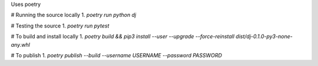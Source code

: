 Uses poetry

# Running the source locally
1. `poetry run python dj`

# Testing the source
1. `poetry run pytest`

# To build and install locally
1. `poetry build && pip3 install --user --upgrade --force-reinstall dist/dj-0.1.0-py3-none-any.whl`

# To publish
1. `poetry publish --build --username USERNAME --password PASSWORD`
